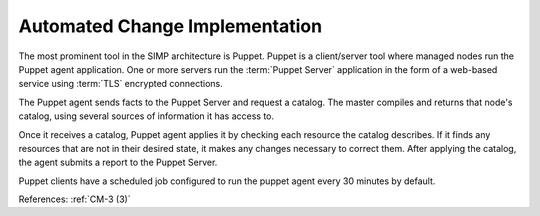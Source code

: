 Automated Change Implementation
-------------------------------

The most prominent tool in the SIMP architecture is Puppet.  Puppet is a
client/server tool where managed nodes run the Puppet agent application.
One or more servers run the :term:`Puppet Server` application in the form of
a web-based service using :term:`TLS` encrypted connections.

The  Puppet agent sends facts to the Puppet Server and request a
catalog. The master compiles and returns that node's catalog, using several
sources of information it has access to.

Once it receives a catalog, Puppet agent applies it by checking each resource
the catalog describes. If it finds any resources that are not in their desired
state, it makes any changes necessary to correct them. After applying the
catalog, the agent submits a report to the Puppet Server.

Puppet clients have a scheduled job configured to run the puppet agent every 30
minutes by default.

References: :ref:`CM-3 (3)`
